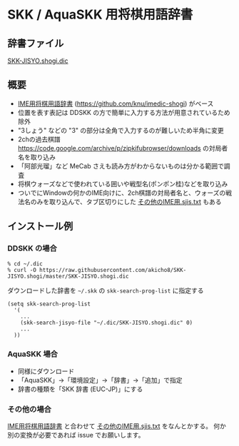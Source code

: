 * SKK / AquaSKK 用将棋用語辞書

** 辞書ファイル

   [[https://github.com/akicho8/SKK-JISYO.shogi/blob/master/SKK-JISYO.shogi.dic][SKK-JISYO.shogi.dic]]

** 概要

- [[https://idaemons.org/projects/shogidic/][IME用将棋用語辞書]] (https://github.com/knu/imedic-shogi) がベース
- 位置を表す表記は DDSKK の方で簡単に入力する方法が用意されているため除外
- "3しょう" などの "3" の部分は全角で入力するのが難しいため半角に変更
- 2chの過去棋譜 https://code.google.com/archive/p/zipkifubrowser/downloads の対局者名を取り込み
- 「阿部光瑠」など MeCab さえも読み方がわからないものは分かる範囲で調査
- 将棋ウォーズなどで使われている囲いや戦型名(ポンポン桂)などを取り込み
- ついでにWindowの何かのIME向けに、2ch棋譜の対局者名と、ウォーズの戦法名のみを取り込んで、タブ区切りにした [[https://github.com/akicho8/SKK-JISYO.shogi/blob/master/その他のIME用.sjis.txt][その他のIME用.sjis.txt]] もある

** インストール例

*** DDSKK の場合

   : % cd ~/.dic
   : % curl -O https://raw.githubusercontent.com/akicho8/SKK-JISYO.shogi/master/SKK-JISYO.shogi.dic

   ダウンロードした辞書を =~/.skk= の =skk-search-prog-list= に指定する

#+BEGIN_SRC elisp
(setq skk-search-prog-list
  '(
    ...
    (skk-search-jisyo-file "~/.dic/SKK-JISYO.shogi.dic" 0)
    ...
  ))
#+END_SRC

*** AquaSKK 場合

   - 同様にダウンロード
   - 「AquaSKK」→「環境設定」→「辞書」→「追加」で指定
   - 辞書の種類を「SKK 辞書 (EUC-JP)」にする

*** その他の場合

   [[https://idaemons.org/projects/shogidic/][IME用将棋用語辞書]] と合わせて [[https://github.com/akicho8/SKK-JISYO.shogi/blob/master/その他のIME用.sjis.txt][その他のIME用.sjis.txt]] をなんとかする。
   何か別の変換が必要であれば issue でお願いします。
